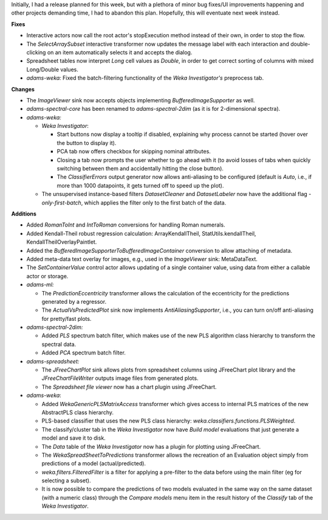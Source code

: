 .. title: Updates 2016/12/02
.. slug: updates-2016-12-02
.. date: 2016-12-02 12:47:07 UTC+13:00
.. tags: 
.. category: 
.. link: 
.. description: 
.. type: text
.. author: FracPete

Initially, I had a release planned for this week, but with a plethora of minor bug
fixes/UI improvements happening and other projects demanding time, I had to abandon 
this plan. Hopefully, this will eventuate next week instead.

**Fixes**

* Interactive actors now call the root actor's stopExecution method instead of 
  their own, in order to stop the flow.
* The *SelectArraySubset* interactive transformer now updates the message label 
  with each interaction and double-clicking on an item automatically selects it 
  and accepts the dialog.
* Spreadsheet tables now interpret *Long* cell values as *Double*, in order to get 
  correct sorting of columns with mixed Long/Double values.
* *adams-weka:* Fixed the batch-filtering functionality of the *Weka Investigator's*
  preprocess tab.


**Changes**

* The *ImageViewer* sink now accepts objects implementing *BufferedImageSupporter* as well.
* *adams-spectral-core* has been renamed to *adams-spectral-2dim* (as it is
  for 2-dimensional spectra).
* *adams-weka:*

  * *Weka Investigator*:

    * Start buttons now display a tooltip if disabled, explaining why process 
      cannot be started (hover over the button to display it).
    * PCA tab now offers checkbox for skipping nominal attributes.
    * Closing a tab now prompts the user whether to go ahead with it (to avoid
      losses of tabs when quickly switching between them and accidentally hitting
      the close button).
    * The *ClassifierErrors* output generator now allows anti-aliasing to be
      configured (default is *Auto*, i.e., if more than 1000 datapoints, it gets
      turned off to speed up the plot).

  * The unsupervised instance-based filters *DatasetCleaner* and *DatasetLabeler*
    now have the additional flag *-only-first-batch*, which applies the filter
    only to the first batch of the data.


**Additions**

* Added *RomanToInt* and *IntToRoman* conversions for handling Roman numerals.
* Added Kendall-Theil robust regression calculation: ArrayKendallTheil, 
  StatUtils.kendallTheil, KendallTheilOverlayPaintlet.
* Added the *BufferedImageSupporterToBufferedImageContainer* conversion
  to allow attaching of metadata.
* Added meta-data text overlay for images, e.g., used in the *ImageViewer* sink:
  MetaDataText.
* The *SetContainerValue* control actor allows updating of a single container 
  value, using data from either a callable actor or storage.
* *adams-ml:* 

  * The *PredictionEccentricity* transformer allows the calculation 
    of the eccentricity for the predictions generated by a regressor.
  * The *ActualVsPredictedPlot* sink now implements *AntiAliasingSupporter*,
    i.e., you can turn on/off anti-aliasing for pretty/fast plots.

* *adams-spectral-2dim:*

  * Added *PLS* spectrum batch filter, which makes use of the new PLS algorithm
    class hierarchy to transform the spectral data.
  * Added *PCA* spectrum batch filter.

* *adams-spreadsheet:*

  * The *JFreeChartPlot* sink allows plots from spreadsheet columns using
    JFreeChart plot library and the *JFreeChartFileWriter* outputs image files
    from generated plots.
  * The *Spreadsheet file viewer* now has a chart plugin using JFreeChart.

* *adams-weka*:

  * Added *WekaGenericPLSMatrixAccess* transformer which gives access to internal
    PLS matrices of the new AbstractPLS class hierarchy.
  * PLS-based classifier that uses the new PLS class hierarchy: 
    *weka.classifiers.functions.PLSWeighted*.
  * The classify/cluster tab in the *Weka Investigator* now have *Build model* evaluations 
    that just generate a model and save it to disk.
  * The *Data* table of the *Weka Investigator* now has a plugin for plotting using JFreeChart.
  * The *WekaSpreadSheetToPredictions* transformer allows the recreation of an 
    Evaluation object simply from predictions of a model (actual/predicted).
  * *weka.filters.FilteredFilter* is a filter for applying a pre-filter to the data before 
    using the main filter (eg for selecting a subset).
  * It is now possible to compare the predictions of two models evaluated in the same way 
    on the same dataset (with a numeric class) through the *Compare models* menu item in
    the result history of the *Classify* tab of the *Weka Investigator*.

